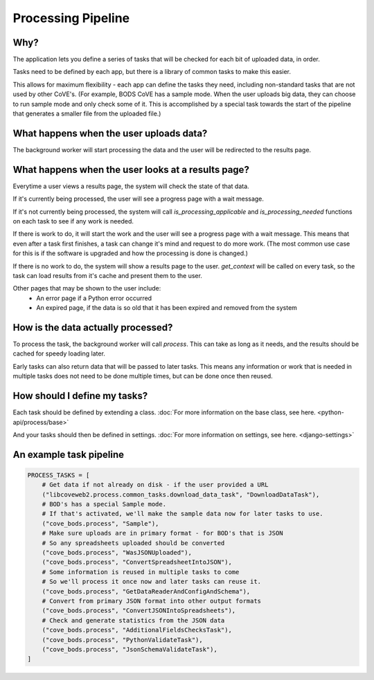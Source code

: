 Processing Pipeline
===================

Why?
----

The application lets you define a series of tasks that will be checked for each bit of uploaded data, in order.

Tasks need to be defined by each app, but there is a library of common tasks to make this easier.

This allows for maximum flexibility - each app can define the tasks they need, including non-standard tasks that are not used by other CoVE's.
(For example, BODS CoVE has a sample mode. When the user uploads big data, they can choose to run sample mode and only check some of it.
This is accomplished by a special task towards the start of the pipeline that generates a smaller file from the uploaded file.)

What happens when the user uploads data?
----------------------------------------

The background worker will start processing the data and the user will be redirected to the results page.

What happens when the user looks at a results page?
---------------------------------------------------

Everytime a user views a results page, the system will check the state of that data.

If it's currently being processed, the user will see a progress page with a wait message.

If it's not currently being processed, the system will call `is_processing_applicable` and `is_processing_needed` functions on each task to see if any work is needed.

If there is work to do, it will start the work and the user will see a progress page with a wait message.
This means that even after a task first finishes, a task can change it's mind and request to do more work.
(The most common use case for this is if the software is upgraded and how the processing is done is changed.)

If there is no work to do, the system will show a results page to the user.
`get_context` will be called on every task, so the task can load results from it's cache and present them to the user.

Other pages that may be shown to the user include:
    * An error page if a Python error occurred
    * An expired page, if the data is so old that it has been expired and removed from the system

How is the data actually processed?
-----------------------------------

To process the task, the background worker will call `process`.
This can take as long as it needs, and the results should be cached for speedy loading later.

Early tasks can also return data that will be passed to later tasks.
This means any information or work that is needed in multiple tasks does not need to be done multiple times, but can be done once then reused.


How should I define my tasks?
-----------------------------


Each task should be defined by extending a class. :doc:`For more information on the base class, see here. <python-api/process/base>`

And your tasks should then be defined in settings. :doc:`For more information on settings, see here. <django-settings>`

An example task pipeline
------------------------

.. code-block:: python


        PROCESS_TASKS = [
            # Get data if not already on disk - if the user provided a URL
            ("libcoveweb2.process.common_tasks.download_data_task", "DownloadDataTask"),
            # BOD's has a special Sample mode.
            # If that's activated, we'll make the sample data now for later tasks to use.
            ("cove_bods.process", "Sample"),
            # Make sure uploads are in primary format - for BOD's that is JSON
            # So any spreadsheets uploaded should be converted
            ("cove_bods.process", "WasJSONUploaded"),
            ("cove_bods.process", "ConvertSpreadsheetIntoJSON"),
            # Some information is reused in multiple tasks to come
            # So we'll process it once now and later tasks can reuse it.
            ("cove_bods.process", "GetDataReaderAndConfigAndSchema"),
            # Convert from primary JSON format into other output formats
            ("cove_bods.process", "ConvertJSONIntoSpreadsheets"),
            # Check and generate statistics from the JSON data
            ("cove_bods.process", "AdditionalFieldsChecksTask"),
            ("cove_bods.process", "PythonValidateTask"),
            ("cove_bods.process", "JsonSchemaValidateTask"),
        ]

